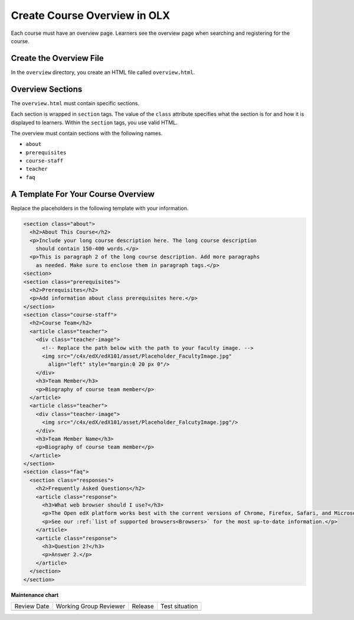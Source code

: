 .. _Course Overview:

#################################
Create Course Overview in OLX
#################################

.. tags:: educator, how-to

Each course must have an overview page. Learners see the overview page when
searching and registering for the course.

*********************************************
Create the Overview File
*********************************************

In the ``overview`` directory, you create an HTML file called
``overview.html``.

*********************************************
Overview Sections
*********************************************

The ``overview.html`` must contain specific sections.

Each section is wrapped in ``section`` tags. The value of the ``class``
attribute specifies what the section is for and how it is displayed to
learners. Within the ``section`` tags, you use valid HTML.

The overview must contain sections with the following names.

* ``about``
* ``prerequisites``
* ``course-staff``
* ``teacher``
* ``faq``


.. _A Template For Course Overview:

************************************************
A Template For Your Course Overview
************************************************

Replace the placeholders in the following template with your information.

.. code-block:: html

  <section class="about">
    <h2>About This Course</h2>
    <p>Include your long course description here. The long course description
      should contain 150-400 words.</p>
    <p>This is paragraph 2 of the long course description. Add more paragraphs
      as needed. Make sure to enclose them in paragraph tags.</p>
  <section>
  <section class="prerequisites">
    <h2>Prerequisites</h2>
    <p>Add information about class prerequisites here.</p>
  </section>
  <section class="course-staff">
    <h2>Course Team</h2>
    <article class="teacher">
      <div class="teacher-image">
        <!-- Replace the path below with the path to your faculty image. -->
        <img src="/c4x/edX/edX101/asset/Placeholder_FacultyImage.jpg"
          align="left" style="margin:0 20 px 0"/>
      </div>
      <h3>Team Member</h3>
      <p>Biography of course team member</p>
    </article>
    <article class="teacher">
      <div class="teacher-image">
        <img src="/c4x/edX/edX101/asset/Placeholder_FalcutyImage.jpg"/>
      </div>
      <h3>Team Member Name</h3>
      <p>Biography of course team member</p>
    </article>
  </section>
  <section class="faq">
    <section class="responses">
      <h2>Frequently Asked Questions</h2>
      <article class="response">
        <h3>What web browser should I use?</h3>
        <p>The Open edX platform works best with the current versions of Chrome, Firefox, Safari, and Microsoft Edge.</p>
        <p>See our :ref:`list of supported browsers<Browsers>` for the most up-to-date information.</p>
      </article>
      <article class="response">
        <h3>Question 2?</h3>
        <p>Answer 2.</p>
      </article>
    </section>
  </section>

.. seealso::

  :ref:`What is Open Learning XML?` (concept)

  :ref:`Example of an OLX Course` (reference)

  :ref:`Getting Started with OLX` (quickstart)

  :ref:`OLX Directory Structure` (reference)

  :ref:`Example of OLX for a Studio Course` (reference)

**Maintenance chart**

+--------------+-------------------------------+----------------+--------------------------------+
| Review Date  | Working Group Reviewer        |   Release      |Test situation                  |
+--------------+-------------------------------+----------------+--------------------------------+
|              |                               |                |                                |
+--------------+-------------------------------+----------------+--------------------------------+
